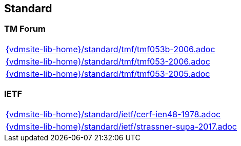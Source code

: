 == Standard


=== TM Forum
[cols="a", grid=rows, frame=none, %autowidth.stretch]
|===
|include::{vdmsite-lib-home}/standard/tmf/tmf053b-2006.adoc[]
|include::{vdmsite-lib-home}/standard/tmf/tmf053-2006.adoc[]
|include::{vdmsite-lib-home}/standard/tmf/tmf053-2005.adoc[]
|===

=== IETF
[cols="a", grid=rows, frame=none, %autowidth.stretch]
|===
|include::{vdmsite-lib-home}/standard/ietf/cerf-ien48-1978.adoc[]
|include::{vdmsite-lib-home}/standard/ietf/strassner-supa-2017.adoc[]
|===
